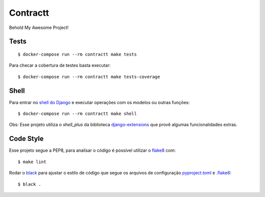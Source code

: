 Contractt
=========

Behold My Awesome Project!

.. image:: https://img.shields.io/badge/code%20style-black-000000.svg
     :target: https://github.com/ambv/black
     :alt: Black code style

Tests
^^^^^^^^^^^^^
::

    $ docker-compose run --rm contractt make tests

Para checar a cobertura de testes basta executar:
::

    $ docker-compose run --rm contractt make tests-coverage

Shell
^^^^^^^^^^^^^

Para entrar no `shell do Django <https://docs.djangoproject.com/en/2.2/ref/django-admin/#shell>`_ e executar operações com os modelos ou outras funções:
::

    $ docker-compose run --rm contractt make shell

Obs: Esse projeto utiliza o `shell_plus` da biblioteca `django-extensions <https://django-extensions.readthedocs.io/en/latest/>`_ que provê algumas funcionalidades extras.


Code Style
^^^^^^^^^^^^^

Esse projeto segue a PEP8, para analisar o código é possível utilizar o `flake8 <http://flake8.pycqa.org/en/latest/>`_ com:
::

    $ make lint

Rodar o `black <https://black.readthedocs.io/en/stable/>`_ para ajustar o estilo de código que segue os arquivos de configuração `pyproject.toml <pyproject.toml>`_ e `.flake8 <.flake8>`_:
::

    $ black .
